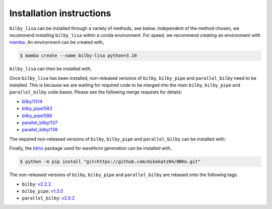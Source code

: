 Installation instructions
=========================

``bilby_lisa`` can be installed through a variety of methods, see below.
Independent of the method chosen, we recommend installing ``bilby_lisa`` within
a conda environment. For speed, we recommend creating an environment with
`mamba <https://mamba.readthedocs.io/en/latest/>`_. An environment can be
created with,

.. code-block:: console

    $ mamba create --name bilby-lisa python=3.10

``bilby_lisa`` can then be installed with,

.. tabs::

    .. tab:: mamba

        .. code-block::

             $ mamba install -c conda-forge bilby_lisa

    .. tab:: PyPI

        If installing with ``pip``, additional dependencies need to be
        installed for compatibility with the
        `bbhx <https://github.com/mikekatz04/BBHx>`_ package (a package used for
        waveform generation). The additional dependencies can be installed with,

        .. code-block:: console

            $ mamba install numpy schwimmbad gcc_linux-64 gxx_linux-64 gsl lapack=3.6.1 Cython

        .. note::

            If on MACOSX, substitue ``gcc_linux-64`` and ``gxx_linux-64`` with
            ``clang_osx-64`` and ``clangxx_osx-64``.

        ``bilby_lisa`` can then be installed with,

        .. code-block::

            $ python -m pip install bilby_lisa[parallel]

        .. note::

            If you do not wish to use/install ``parallel_bilby``, you can
            remove ``[parallel]`` from the ``pip install`` command above.

    .. tab:: From source

        If installing with ``pip``, additional dependencies need to be
        installed for compatibility with the
        `bbhx <https://github.com/mikekatz04/BBHx>`_ package (a package used for
        waveform generation). The additional dependencies can be installed with,

        .. code-block:: console

            $ mamba install numpy schwimmbad gcc_linux-64 gxx_linux-64 gsl lapack=3.6.1 Cython

        .. note::

            If on MACOSX, substitue ``gcc_linux-64`` and ``gxx_linux-64`` with
            ``clang_osx-64`` and ``clangxx_osx-64``.

        ``bilby_lisa`` can then be installed with,

        .. code-block::

            $ git clone git@github.com:hoyc1/bilby_lisa.git
            $ cd bilby_lisa
            $ python -m pip install .[parallel]

        .. note::

            If you do not wish to use/install ``parallel_bilby``, you can
            remove ``[parallel]`` from the ``pip install`` command above.

Once ``bilby_lisa`` has been installed, non-released versions of ``bilby``,
``bilby_pipe`` and ``parallel_bilby`` need to be installed. This is because we
are waiting for required code to be merged into the main ``bilby``,
``bilby_pipe`` and ``parallel_bilby`` code bases. Please see the following
merge requests for details:

* `bilby!1314 <https://git.ligo.org/lscsoft/bilby/-/merge_requests/1314>`_
* `bilby_pipe!583 <https://git.ligo.org/lscsoft/bilby_pipe/-/merge_requests/583>`_
* `bilby_pipe!586 <https://git.ligo.org/lscsoft/bilby_pipe/-/merge_requests/586>`_
* `parallel_bilby!137 <https://git.ligo.org/lscsoft/parallel_bilby/-/merge_requests/137>`_
* `parallel_bilby!138 <https://git.ligo.org/lscsoft/parallel_bilby/-/merge_requests/138>`_

The required non-released versions of ``bilby``, ``bilby_pipe`` and
``parallel_bilby`` can be installed with:

.. tabs::

    .. tab:: pip

        .. code-block:: console

            $ python -m pip install --force-reinstall "git+https://git.ligo.org/charlie.hoy/bilby.git@ifo_plugin" "git+https://git.ligo.org/charlie.hoy/bilby_pipe.git@input_plus_det_plugin" "git+https://git.ligo.org/charlie.hoy/parallel_bilby.git@input_plus_parser"

    .. tab:: From source

        .. code-block:: console

            $ git clone git@github.com:hoyc1/bilby_lisa.git
            $ cd bilby_lisa
            $ python -m pip install -r requirements.txt --force-reinstall

Finally, the `bbhx <https://github.com/mikekatz04/BBHx>`_ package used for
waveform generation can be installed with,

.. code-block:: console

    $ python -m pip install "git+https://github.com/mikekatz04/BBHx.git"

The non-released versions of ``bilby``, ``bilby_pipe`` and ``parallel_bilby``
are rebased onto the following tags:

* ``bilby``: `v2.2.2 <https://git.ligo.org/lscsoft/bilby/-/tags/v2.2.2>`_
* ``bilby_pipe``: `v1.3.0 <https://git.ligo.org/lscsoft/bilby_pipe/-/tags/v1.3.0>`_
* ``parallel_bilby``: `v2.0.2 <https://git.ligo.org/lscsoft/parallel_bilby/-/tags/v2.0.2>`_
